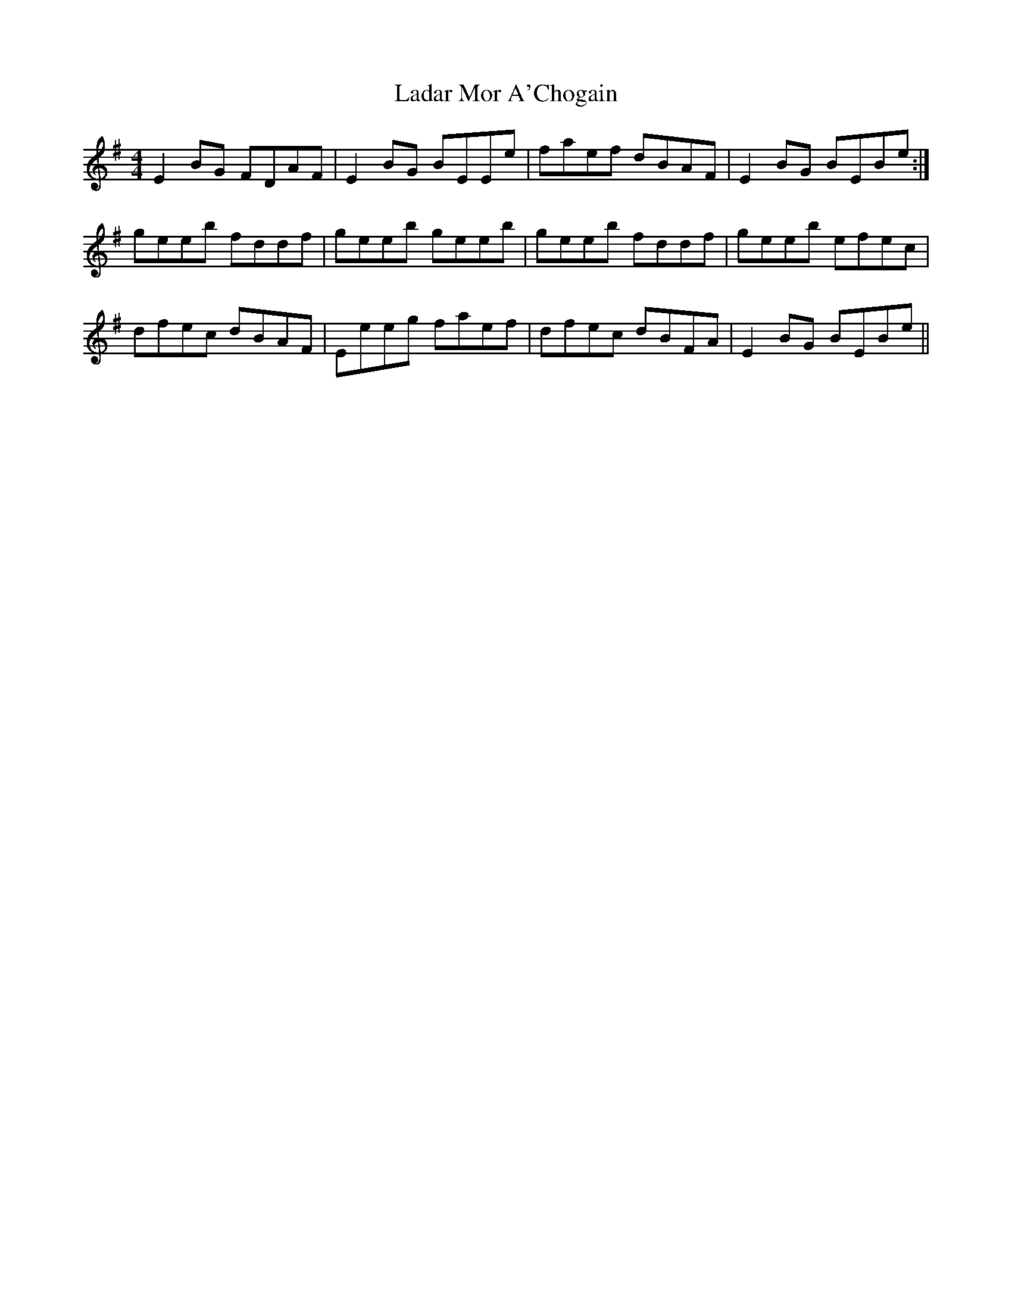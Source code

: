 X: 22399
T: Ladar Mor A'Chogain
R: reel
M: 4/4
K: Eminor
E2 BG FDAF|E2BG BEEe|faef dBAF|E2BG BEBe:|
geeb fddf|geeb geeb|geeb fddf|geeb efec|
dfec dBAF|Eeeg faef|dfec dBFA|E2BG BEBe||

